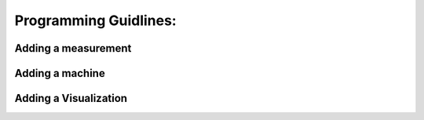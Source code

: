 Programming Guidlines:
######################


Adding a measurement
====================


Adding a machine
================


Adding a Visualization
======================
